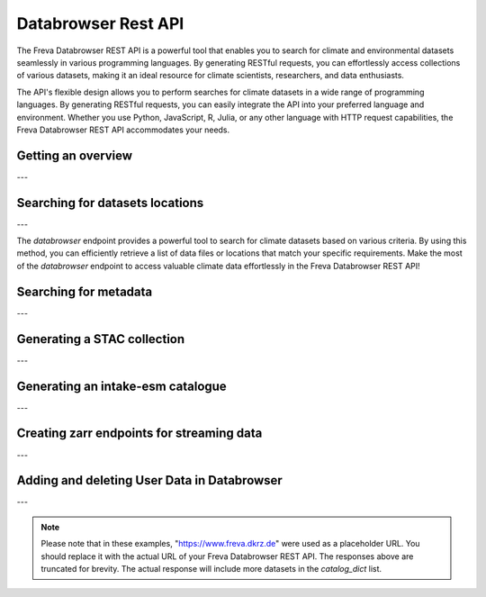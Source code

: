Databrowser Rest API
====================
The Freva Databrowser REST API is a powerful tool that enables you to search
for climate and environmental datasets seamlessly in various programming
languages. By generating RESTful requests, you can effortlessly access
collections of various datasets, making it an ideal resource for
climate scientists, researchers, and data enthusiasts.

The API's flexible design allows you to perform searches for climate datasets
in a wide range of programming languages. By generating RESTful requests,
you can easily integrate the API into your preferred language and environment.
Whether you use Python, JavaScript, R, Julia, or any other language with HTTP
request capabilities, the Freva Databrowser REST API accommodates your needs.



.. _databrowser-api-overview:

Getting an overview
-------------------

.. http:get:: /api/freva-nextgen/databrowser/overview

    This endpoint allows you to retrieve an overview of the different
    Data Reference Syntax (DRS) standards implemented in the Freva Databrowser
    REST API. The DRS standards define the structure and metadata organisation
    for climate datasets, and each standard offers specific attributes for
    searching and filtering datasets.

    :statuscode 200: no error
    :resheader Content-Type: ``application/json``: the available DRS search standards
                             and their search facets.

                             - ``flavours``: array of available DRS standards.
                             - ``attributes``: array of search facets for each available DRS standard.

    Example Request
    ~~~~~~~~~~~~~~~

    .. sourcecode:: http

        GET /api/freva-nextgen/databrowser/overview HTTP/1.1
        Host: www.freva.dkrz.de

    Example Response
    ~~~~~~~~~~~~~~~~

    .. sourcecode:: http

        HTTP/1.1 200 OK
        Content-Type: application/json

        {
              "flavours": [
                "freva",
                "cmip6",
                "cmip5",
                "cordex",
                "nextgems",
                "user"
              ],
              "attributes": {
                "freva": [
                  "experiment",
                  "ensemble",
                  "fs_type",
                  "grid_label",
                  "institute",
                  "model",
                  // ... (other facets)
                ],
                "cmip6": [
                  "experiment_id",
                  "member_id",
                  "fs_type",
                  "grid_label",
                  "institution_id",
                  "source_id",
                  "mip_era",
                  "activity_id",
                  // ... (other facets)
                ],
                  // ... (other DRS standards)
              }
            }


    Code examples
    ~~~~~~~~~~~~~
    Below you can find example usages of this request in different scripting and
    programming languages

    .. tabs::

        .. code-tab:: bash
            :caption: Shell

            # Parse the json-content with jq
            curl -X GET \
                https://www.freva.dkrz.de/api/freva-nextgen/databrowser/overview | jq .attributes.cordex

        .. code-tab:: python
            :caption: Python

            import requests
            response = requests.get("https://www.freva.dkrz.de/api/freva-nextgen/databrowser/overview")
            data = response.json()

        .. code-tab:: r
            :caption: gnuR

            library(httr)
            response <- GET("https://www.freva.dkrz.de/api/freva-nextgen/databrowser/overview")
            data <- jsonlite::fromJSON(content(response, as = "text", encoding = "utf-8"))

        .. code-tab:: julia
            :caption: Julia

            using HTTP
            using JSON
            response = HTTP.get("https://www.freva.dkrz.de/api/freva-nextgen/databrowser/overview")
            data = JSON.parse(String(HTTP.body(response)))

        .. code-tab:: c
            :caption: C/C++

            #include <stdio.h>
            #include <curl/curl.h>

            int main() {
                CURL *curl;
                CURLcode res;

                curl = curl_easy_init();
                if (curl) {
                    char url[] = "https://www.freva.dkrz.de/api/freva-nextgen/databrowser/overview";

                    curl_easy_setopt(curl, CURLOPT_URL, url);
                    res = curl_easy_perform(curl);
                    curl_easy_cleanup(curl);
                }

                return 0;
            }

---

.. _databrowser-api-search:

Searching for datasets locations
---------------------------------

.. http:get:: /api/freva-nextgen/databrowser/data-search/(str:flavour)/(str:uniq_key)

    This endpoint allows you to search for climate datasets based on the specified
    Data Reference Syntax (DRS) standard (`flavour`) and the type of search result
    (`uniq_key`), which can be either "file" or "uri". The `databrowser` method
    provides a flexible and efficient way to query datasets matching specific search
    criteria and retrieve a list of data files or locations that meet the query
    parameters.

    :param flavour: The Data Reference Syntax (DRS) standard specifying the
                    type of climate datasets to query. The available
                    DRS standards can be retrieved using the
                    ``GET /overview`` method.
    :type flavour: str
    :param uniq_key: The type of search result, which can be either "file" or
                    "uri". This parameter determines whether the search
                    will be based on file paths or Uniform Resource
                    Identifiers (URIs).
    :type uniq_key: str
    :query start: Specify the starting point for receiving search results.
                 Default is 0.
    :type start: int
    :query multi-version: Use versioned datasets for querying instead of the
                          latest datasets. Default is false.
    :type multi-version: bool
    :query \**search_facets: With any other query parameters you refine your
                             data search. Query parameters could be, depending
                             on the DRS standard flavour ``product``, ``project``
                             ``model`` etc.

    :statuscode 200: no error
    :statuscode 422: invalid query parameters
    :resheader Content-Type: ``text/plain``: `stream` providing a list of data
                              files or locations that match the search criteria.




    Example Request
    ~~~~~~~~~~~~~~~

    Here's an example of how to use this endpoint with additional parameters.
    In this example we use the `freva` DRS standard and search for `file` entries.
    Here we also want to get only those datasets that belong to the ``EUR-11``
    ``product`` and are store in the cloud (``fs_type=swift``)

    .. sourcecode:: http

        GET /api/freva-nextgen/databrowser/data-search/freva/file?product=EUR-11&fs_type=swift HTTP/1.1
        Host: www.freva.dkrz.de

    Example Response
    ~~~~~~~~~~~~~~~~

    .. sourcecode:: http

        HTTP/1.1 200 OK
        Content-Type: plain/text

        https://swift.dkrz.de/v1/dkrz_a32dc0e8-2299-4239-a47d-6bf45c8b0160/freva_test/model/
        regional/cordex/output/EUR-11/GERICS/NCC-NorESM1-M/rcp85/r1i1p1/GERICS-REMO2015/v1/
        3hr/pr/v20181212/pr_EUR-11_NCC-NorESM1-M_rcp85_r1i1p1_GERICS-REMO2015_v2_3hr_200701
        020130-200701020430.zarr\n
        https://swift.dkrz.de/v1/dkrz_a32dc0e8-2299-4239-a47d-6bf45c8b0160/freva_test/model/
        regional/cordex/output/EUR-11/CLMcom/MPI-M-MPI-ESM-LR/historical/r1i1p1/CLMcom-CCLM4-8-17/
        v1/day/tas/v20140515/tas_EUR-11_MPI-M-MPI-ESM-LR_historical_r1i1p1_CLMcom-CCLM4-8-17_v1_
        day_194912011200-194912101200.zarr\n

    Code examples
    ~~~~~~~~~~~~~
    Below you can find example usages of this request in different scripting and
    programming languages.

    .. tabs::

        .. code-tab:: bash
            :caption: Shell

            curl -X GET \
            'https://www.freva.dkrz.de/api/freva-nextgen/databrowser/data-search/freva/file?product=EUR-11&fs_type=swift'

        .. code-tab:: python
            :caption: Python

            import requests
            response = requests.get(
                "https://www.freva.dkrz.de/api/freva-nextgen/databrowser/data-search/freva/file",
                params={"product": "EUR-11", "fs_type": "swift"}
            )
            data = list(response.iter_lines(decode_unicode=True))

        .. code-tab:: r
            :caption: gnuR

            library(httr)
            response <- GET(
                "https://www.freva.dkrz.de/api/freva-nextgen/databrowser/data-search/freva/file",
                query = list(product = "EUR-11", fs_type = "swift")
            )
            data <- strsplit(content(response, as = "text", encoding = "UTF-8"), "\n")[[1]]



        .. code-tab:: julia
            :caption: Julia

            using HTTP
            response = HTTP.get(
                "https://www.freva.dkrz.de/api/freva-nextgen/databrowser/data-search/freva/file",
                query = Dict("product" => "EUR-11", "fs_type" => "swift")
            )
            data = split(String(HTTP.body(response)),"\n")

        .. code-tab:: c
            :caption: C/C++

            #include <stdio.h>
            #include <curl/curl.h>

            int main() {
                CURL *curl;
                CURLcode res;
                const char *url = "https://www.freva.dkrz.de/api/freva-nextgen/databrowser/data-search/freva/file";

                // Query parameters
                const char *product = "EUR-11";
                const char *fs_type = "swift"
                const int start = 0;
                const int multi_version = 0; // 0 for false, 1 for true

                // Build the query string
                char query[256];
                snprintf(query, sizeof(query),
                    "?product=%s&fs_type=%s&start=%d&multi-version=%d",product, fs_type , start, multi_version);

                // Initialize curl
                curl = curl_easy_init();
                if (!curl) {
                    fprintf(stderr, "Failed to initialize curl\n");
                    return 1;
                }

                // Construct the full URL with query parameters
                char full_url[512];
                snprintf(full_url, sizeof(full_url), "%s%s", url, query);

                // Set the URL to fetch
                curl_easy_setopt(curl, CURLOPT_URL, full_url);

                // Perform the request
                res = curl_easy_perform(curl);
                if (res != CURLE_OK) {
                    fprintf(stderr, "curl_easy_perform() failed: %s\n", curl_easy_strerror(res));
                }

                // Clean up
                curl_easy_cleanup(curl);

                return 0;
            }

---

The `databrowser` endpoint provides a powerful tool to search for climate
datasets based on various criteria. By using this method, you can efficiently
retrieve a list of data files or locations that match your specific requirements.
Make the most of the `databrowser` endpoint to access valuable climate data
effortlessly in the Freva Databrowser REST API!


.. _databrowser-api-search_facets:

Searching for metadata
----------------------

.. http:get:: /api/freva-nextgen/databrowser/metadata-search/(str:flavour)/(str:uniq_key)

    This endpoint allows you to search metadata (facets) based on the
    specified Data Reference Syntax (DRS) standard (`flavour`) and the type of
    search result (`uniq_key`), which can be either `file` or `uri`.
    Facets represent the metadata categories associated with the climate datasets,
    such as experiment, model, institute, and more. This method provides a
    comprehensive view of the available facets and their corresponding counts
    based on the provided search criteria.

    :param flavour: The Data Reference Syntax (DRS) standard specifying the
                    type of climate datasets to query. The available
                    DRS standards can be retrieved using the
                    ``GET /overview`` method.
    :type flavour: str
    :param uniq_key: The type of search result, which can be either "file" or
                    "uri". This parameter determines whether the search
                    will be based on file paths or Uniform Resource
                    Identifiers (URIs).
    :type uniq_key: str
    :query multi-version: Use versioned datasets for querying instead of the
                          latest datasets. Default is false.
    :type multi-version: bool
    :query facets: The facets that should be part of the output, by default
                    all facets will be returned.
    :type facets: str, list
    :query translate: Translate the metadata output to the required DRS flavour.
                      Default is true
    :type translate: bool
    :query \**search_facets: With any other query parameters you refine your
                             data search. Query parameters could be, depending
                             on the DRS standard flavour ``product``, ``project``
                             ``model`` etc.
    :type \**search_facets: str, list[str]

    :statuscode 200: no error
    :statuscode 422: invalid query parameters
    :resheader Content-Type: ``application/json``: Metadata matching the data
                             query.

                             - ``total_count``: Number of dataset found for
                             - ``facets``: Table of occurring metadata facets.
                               each facet entry contains a list of facet values
                               followed by the number of occurrences of this
                               facet.
                             - ``facet_mapping``: Translation rules describing
                               how to map the freva DRS standard to the desired
                               standard. This can be useful if ``GET /search_facets``
                               was instructed to *not* translate the facet entries
                               and the translation should be done from client side.
                             - ``primary_facets``: Array of facets that are most
                               important. This can be useful for building clients
                               that should hide lesser used metadata by default.

    Example Request
    ~~~~~~~~~~~~~~~

    Here's an example of how to use this endpoint with additional parameters.
    In this example we use the `freva` DRS standard and search for `file` entries.
    Here we also want to get only those datasets that belong to the ``EUR-11``
    ``product``.

    .. sourcecode:: http

        GET /api/freva-nextgen/databrowser/metadata-search/freva/file?product=EUR-11 HTTP/1.1
        Host: www.freva.dkrz.de

    Example Response
    ~~~~~~~~~~~~~~~~

    .. sourcecode:: http

        HTTP/1.1 200 OK
        Content-Type: application/json

        {
           "total_count": 7,
           "facets": {
               "cmor_table": ["1day", "3", "3hr", "3", "fx", "1"],
               "dataset": ["cordex-fs", "3", "cordex-hsm", "2", "cordex-swfit", "2"],
               "driving_model": ["mpi-m-mpi-esm-lr", "4", "ncc-noresm1-m", "3"],
               "ensemble": ["r0i0p0", "1", "r1i1p1", "6"],
               "experiment": ["historical", "4", "rcp85", "3"],
               "format": ["nc", "5", "zarr", "2"],
               "fs_type": ["posix", "7"],
               "grid_id": [],
               "grid_label": ["gn", "7"],
               "institute": ["clmcom", "4", "gerics", "3"],
               "level_type": ["2d", "7"],
               "model": ["mpi-m-mpi-esm-lr-clmcom-cclm4-8-17-v1", "4", "ncc-noresm1-m-gerics-remo2015-v1", "3"],
               "product": ["eur-11", "7"],
               "project": ["cordex", "7"],
               "rcm_name": ["clmcom-cclm4-8-17", "4", "gerics-remo2015", "3"],
               "rcm_version": ["v1", "7"],
               "realm": ["atmos", "7"],
               "time_aggregation": ["avg", "7"],
               "time_frequency": ["1day", "3", "3hr", "3", "fx", "1"],
               "variable": ["orog", "1", "pr", "3", "tas", "3"]
           },
           "facet_mapping": {
               "experiment": "experiment",
               "ensemble": "ensemble",
               "fs_type": "fs_type",
               "grid_label": "grid_label",
               "institute": "institute",
               "model": "model",
               "project": "project",
               "product": "product",
               "realm": "realm",
               "variable": "variable",
               "time_aggregation": "time_aggregation",
               "time_frequency": "time_frequency",
               "cmor_table": "cmor_table",
               "dataset": "dataset",
               "driving_model": "driving_model",
               "format": "format",
               "grid_id": "grid_id",
               "level_type": "level_type",
               "rcm_name": "rcm_name",
               "rcm_version": "rcm_version"
           },
           "primary_facets": ["experiment", "ensemble", "institute", "model", "project", "product", "realm", "time_aggregation", "time_frequency"]
        }

    Code examples
    ~~~~~~~~~~~~~
    Below you can find example usages of this request in different scripting and
    programming languages.


    .. tabs::

        .. code-tab:: bash
            :caption: Shell

            curl -X GET 'https://www.freva.dkrz.de/api/freva-nextgen/databrowser/metadata-search/freva/file?product=EUR-11'


        .. code-tab:: python
            :caption: Python

            import requests
            response = requests.get(
                "https://www.freva.dkrz.de/api/freva-nextgen/databrowser/metadata-search/freva/file",
                params={"product": "EUR-11"}
            )
            data = response.json()

        .. code-tab:: r
            :caption: gnuR

            library(httr)
            response <- GET(
                "https://www.freva.dkrz.de/api/freva-nextgen/databrowser/metadata-search/freva/file",
                query = list(product = "EUR-11")
            )
            data <- jsonlite::fromJSON(content(response, as = "text", encoding = "utf-8"))

        .. code-tab:: julia
            :caption: Julia

            using HTTP
            using JSON
            response = HTTP.get(
                "https://www.freva.dkrz.de/api/freva-nextgen/databrowser/metadata-search/freva/file",
                query = Dict("product" => "EUR-11")
            )
            data = JSON.parse(String(HTTP.body(response)))

        .. code-tab:: c
            :caption: C/C++

            #include <stdio.h>
            #include <curl/curl.h>

            int main() {
                CURL *curl;
                CURLcode res;
                const char *url = "https://www.freva.dkrz.de/api/freva-nextgen/databrowser/metadata-search/freva/file";

                // Query parameters
                const char *product = "EUR-11";

                // Build the query string
                char query[256];
                snprintf(query, sizeof(query), "?product=%s", product);

                // Initialize curl
                curl = curl_easy_init();
                if (!curl) {
                    fprintf(stderr, "Failed to initialize curl\n");
                    return 1;
                }

                // Construct the full URL with query parameters
                char full_url[512];
                snprintf(full_url, sizeof(full_url), "%s%s", url, query);

                // Set the URL to fetch
                curl_easy_setopt(curl, CURLOPT_URL, full_url);

                // Perform the request
                res = curl_easy_perform(curl);
                if (res != CURLE_OK) {
                    fprintf(stderr, "curl_easy_perform() failed: %s\n", curl_easy_strerror(res));
                }

                // Clean up
                curl_easy_cleanup(curl);

                return 0;
            }


---

.. _databrowser-api-stac:

Generating a STAC collection
---------------------------

.. http:get:: /api/freva-nextgen/databrowser/stac-collection/(str:flavour)/(str:uniq_key)

    This endpoint transforms Freva databrowser search results into a dynamic STAC (SpatioTemporal Asset Catalog) Collection. STAC is an open standard for geospatial data cataloguing, enabling consistent discovery and access of climate datasets, satellite imagery and spatiotemporal data. It provides a common language for describing geospatial information and related metadata.

    :param flavour: The Data Reference Syntax (DRS) standard specifying the
                    type of climate datasets to query. The available
                    DRS standards can be retrieved using the
                    ``GET /api/datasets/overview`` method.
    :type flavour: str
    :param uniq_key: The type of search result, which can be either "file" or
                    "uri". This parameter determines whether the search
                    will be based on file paths or Uniform Resource
                    Identifiers (URIs).
    :type uniq_key: str
    :query start: Specify the starting point for receiving search results.
                 Default is 0.
    :type start: int
    :query max-results: Raise an Error if more results are found than that
                       number, -1 for do not raise at all.
    :type max-results: int
    :query multi-version: Use versioned datasets for querying instead of the
                         latest datasets. Default is false.
    :type multi-version: bool
    :query translate: Translate the metadata output to the required DRS flavour.
                     Default is true.
    :type translate: bool
    :query \**search_facets: With any other query parameters you refine your
                            data search. Query parameters could be, depending
                            on the DRS standard flavour ``product``, ``project``
                            ``model`` etc.
    :type \**search_facets: str, list[str]

    :statuscode 200: STAC collection creation initiated successfully
    :statuscode 404: no entries found for this query
    :statuscode 413: result stream too big
    :statuscode 422: invalid flavour or search keys
    :statuscode 500: internal server error
    :statuscode 503: search backend error
    :resheader Content-Type: ``application/json``: creation status and collection link

    Example Request
    ~~~~~~~~~~~~~~

    Here's an example of how to use this endpoint with additional parameters.
    In this example, we want to create a STAC collection that follows the
    `freva` DRS standard and points to data files rather than URIs.
    We're specifically looking for datasets from the ``EUR-11`` ``product``.

    .. sourcecode:: http

        GET /api/freva-nextgen/databrowser/stac-collection/freva/file?product=EUR-11 HTTP/1.1
        Host: www.freva.dkrz.de

    Example Response
    ~~~~~~~~~~~~~~~

    .. sourcecode:: http

        HTTP/1.1 200 OK
        Content-Type: application/json

        {
            "status": "STAC catalog creation initiated successfully. To see the collection, use this link: https://www.freva.dkrz.de/stac/freva-550e8400-e29b-41d4-a716-446655440000"
        }

    Example
    ~~~~~~~
    Below you can find example usages of this request in different scripting and
    programming languages.

    .. tabs::

        .. code-tab:: bash
            :caption: Shell

            curl -X GET \
            'https://www.freva.dkrz.de/api/freva-nextgen/databrowser/stac-collection/freva/file?product=EUR-11'

        .. code-tab:: python
            :caption: Python

            import requests

            response = requests.get(
                "https://www.freva.dkrz.de/api/freva-nextgen/databrowser/stac-collection/freva/file",
                params={"product": "EUR-11"}
            )
            result = response.json()
            collection_url = result["status"].split("use this link: ")[1]

        .. code-tab:: r
            :caption: gnuR

            library(httr)
            response <- GET(
                "https://www.freva.dkrz.de/api/freva-nextgen/databrowser/stac-collection/freva/file",
                query = list(product = "EUR-11")
            )
            result <- fromJSON(rawToChar(response$content))

        .. code-tab:: julia
            :caption: Julia

            using HTTP
            using JSON

            response = HTTP.get(
                "https://www.freva.dkrz.de/api/freva-nextgen/databrowser/stac-collection/freva/file",
                query = Dict("product" => "EUR-11")
            )
            result = JSON.parse(String(HTTP.body(response)))

        .. code-tab:: c
            :caption: C/C++

            #include <stdio.h>
            #include <curl/curl.h>

            int main() {
                CURL *curl;
                CURLcode res;

                curl = curl_easy_init();
                if (curl) {
                    char url[] = "https://www.freva.dkrz.de/api/freva-nextgen/databrowser/stac-collection/freva/file?product=EUR-11";
                    curl_easy_setopt(curl, CURLOPT_URL, url);

                    res = curl_easy_perform(curl);
                    if (res != CURLE_OK) {
                        printf("Error: %s\n", curl_easy_strerror(res));
                    }

                    curl_easy_cleanup(curl);
                }
                return 0;
            }

---

.. _databrowser-api-intake:

Generating an intake-esm catalogue
----------------------------------

.. http:get:: /api/freva-nextgen/databrowser/intake-catalogue/(str:flavour)/(str:uniq_key)

    This endpoint generates an intake-esm catalogue in JSON format from a `freva`
    search. The catalogue includes metadata about the datasets found in the search
    results. Intake-esm is a data cataloging system that allows easy organization,
    discovery, and access to Earth System Model (ESM) data. The generated catalogue
    can be used by tools compatible with intake-esm, such as Pangeo.

    :param flavour: The Data Reference Syntax (DRS) standard specifying the
                    type of climate datasets to query. The available
                    DRS standards can be retrieved using the
                    ``GET /api/datasets/overview`` method.
    :type flavour: str
    :param uniq_key: The type of search result, which can be either "file" or
                    "uri". This parameter determines whether the search
                    will be based on file paths or Uniform Resource
                    Identifiers (URIs).
    :type uniq_key: str
    :query start: Specify the starting point for receiving search results.
                 Default is 0.
    :type start: int
    :query max-results: Raise an Error if more results are found than that
                        number, -1 for do not raise at all.
    :type max-results: int
    :query multi-version: Use versioned datasets for querying instead of the
                          latest datasets. Default is false.
    :type multi-version: bool
    :query translate: Translate the metadata output to the required DRS flavour.
                      Default is true
    :type translate: bool
    :query \**search_facets: With any other query parameters you refine your
                             data search. Query parameters could be, depending
                             on the DRS standard flavour ``product``, ``project``
                             ``model`` etc.
    :type \**search_facets: str, list[str]

    :statuscode 200: no error
    :statuscode 400: no entries found for this query
    :statuscode 422: invalid query parameters
    :resheader Content-Type: ``application/json``: the intake-esm catalogue


    Example Request
    ~~~~~~~~~~~~~~~

    Here's an example of how to use this endpoint with additional parameters.
    In this example we want to create an intake-catalogue that follows the
    `freva` DRS standard and points to data files rather than uris.
    Here we also want to get only those datasets that belong to the ``EUR-11``
    ``product``.

    .. sourcecode:: http

        GET /api/freva-nextgen/databrowser/intake-catalogue/freva/file?product=EUR-11 HTTP/1.1
        Host: www.freva.dkrz.de

    Example Response
    ~~~~~~~~~~~~~~~~

    .. sourcecode:: http

        HTTP/1.1 200 OK
        Content-Type: application/json

        {
             "esmcat_version": "0.1.0",
             "attributes": [
               {
                 "column_name": "project",
                 "vocabulary": ""
               },
               {
                 "column_name": "product",
                 "vocabulary": ""
               },
               {
                 "column_name": "institute",
                 "vocabulary": ""
               },
               // ... (other attributes)
             ],
             "assets": {
               "column_name": "uri",
               "format_column_name": "format"
             },
             "id": "freva",
             "description": "Catalogue from freva-databrowser v2023.4.1",
             "title": "freva-databrowser catalogue",
             "last_updated": "2023-07-26T10:50:18.592898",
             "aggregation_control": {
               // ... (aggregation options)
             },
             "catalog_dict": [
               {
                 "file": "https://swift.dkrz.de/v1/...",
                 "project": ["cordex"],
                 "product": ["EUR-11"],
                 "institute": ["GERICS"],
                 "model": ["NCC-NorESM1-M-GERICS-REMO2015-v1"],
                 "experiment": ["rcp85"],
                 "time_frequency": ["3hr"],
                 "realm": ["atmos"],
                 "variable": ["pr"],
                 "ensemble": ["r1i1p1"],
                 "cmor_table": ["3hr"],
                 "fs_type": "posix",
                 "grid_label": ["gn"]
               },
               // ... (other datasets)
             ]
           }


    Example
    ~~~~~~~
    Below you can find example usages of this request in different scripting and
    programming languages.

    .. tabs::

        .. code-tab:: bash
            :caption: Shell

            curl -X GET \
            'https://www.freva.dkrz.de/api/freva-nextgen/databrowser/intake-catalogue/freva/file?product=EUR-11' > catalogue.json

        .. code-tab:: python
            :caption: Python

            import requests
            import intake
            response = requests.get(
                "https://www.freva.dkrz.de/api/freva-nextgen/databrowser/intake-catalogue/freva/file",
                params={"product": "EUR-11"}
            )
            cat = intake.open_esm_datastore(cat)

        .. code-tab:: r
            :caption: gnuR

            library(httr)
            response <- GET(
                "https://www.freva.dkrz.de/api/freva-nextgen/databrowser/intake-catalogue/freva/file",
                query = list(product = "EUR-11")
            )
            json_content <- content(response, "text", encoding="utf-8")
            write(json_content, file = "intake-catalogue.json")

        .. code-tab:: julia
            :caption: Julia

            using HTTP
            using JSON
            response = HTTP.get(
                "https://www.freva.dkrz.de/api/freva-nextgen/databrowser/intake-catalogue/freva/file",
                query = Dict("product" => "EUR-11")
            )
            data = JSON.parse(String(HTTP.body(response)))
            open("intake-catalogue.json", "w") do io
                write(io, JSON.json(data))
            end

        .. code-tab:: c
            :caption: C/C++

            #include <stdio.h>
            #include <curl/curl.h>

            int main() {
                CURL *curl;
                CURLcode res;
                FILE *fp;

                curl = curl_easy_init();
                if (curl) {
                    char url[] = "https://www.freva.dkrz.de/api/freva-nextgen/databrowser/intake-catalogue/freva/file?product=EUR-11";
                    curl_easy_setopt(curl, CURLOPT_URL, url);

                    fp = fopen("intake-catalogue.json", "w");
                    curl_easy_setopt(curl, CURLOPT_WRITEDATA, fp);

                    res = curl_easy_perform(curl);
                    if (res != CURLE_OK) {
                        printf("Error: %s\n", curl_easy_strerror(res));
                    }

                    curl_easy_cleanup(curl);
                    fclose(fp);
                }
                return 0;
            }

---

.. _databrowser-api-zarr:

Creating zarr endpoints for streaming data
-------------------------------------------

.. http:get:: /api/freva-nextgen/databrowser/load/(str:flavour)

   This endpoint searches for datasets and streams the results as Zarr data.
   The Zarr format allows for efficient storage and retrieval of large,
   multidimensional arrays. This endpoint can be used to query datasets and
   receive the results in a format that is suitable for further analysis and
   processing with Zarr. If the ``catalogue-type`` parameter is set to "intake",
   it can generate Intake-ESM catalogues that point to the generated Zarr
   endpoints.

   :param flavour: The Data Reference Syntax (DRS) standard specifying the
                   type of climate datasets to query. The available
                   DRS standards can be retrieved using the
                   ``GET /api/datasets/overview`` method.
   :type flavour: str
   :query start: Specify the starting point for receiving search results.
                Default is 0.
   :type start: int
   :type max-results: int
   :query multi-version: Use versioned datasets for querying instead of the
                         latest datasets. Default is false.
   :type multi-version: bool
   :query translate: Translate the metadata output to the required DRS flavour.
                     Default is true
   :type translate: bool
   :query catalogue-type: Set the type of catalogue you want to create from
                          this query.
   :type catalogue-type: str
   :query \**search_facets: With any other query parameters you refine your
                            data search. Query parameters could be, depending
                            on the DRS standard flavour ``product``, ``project``
                            ``model`` etc.
   :type \**search_facets: str, list[str]
   :reqheader Authorization: Bearer token for authentication.
   :reqheader Content-Type: application/json

   :statuscode 200: no error
   :statuscode 400: no entries found for this query
   :statuscode 422: invalid query parameters
   :resheader Content-Type: ``text/plain``: zarr endpoints for the data


   Example Request
   ~~~~~~~~~~~~~~~

   The logic works just like for the ``data-search`` and ``intake-catalogue``
   endpoints. We constrain the data search by ``key=value`` search pairs.
   The only difference is that we have to authenticate by using an access token.
   You will also have to use a valid access token if you want to access the
   zarr data via http. Please refer to the :ref:`auth` chapter for more details.

   .. sourcecode:: http

       GET /api/freva-nextgen/databrowser/load/freva/file?dataset=cmip6-fs HTTP/1.1
       Host: www.freva.dkrz.de
       Authorization: Bearer your_access_token

   Example Response
   ~~~~~~~~~~~~~~~~

   .. sourcecode:: http

       HTTP/1.1 200 OK
       Content-Type: plain/text

       https://www.freva.dkrz.de/api/freva-nextgen/data-portal/zarr/dcb608a0-9d77-5045-b656-f21dfb5e9acf.zarr
       https://www.freva.dkrz.de/api/freva-nextgen/data-portal/zarr/f56264e3-d713-5c27-bc4e-c97f15b5fe86.zarr


   Example
   ~~~~~~~
   Below you can find example usages of this request in different scripting and
   programming languages.

   .. tabs::

       .. code-tab:: bash
           :caption: Shell

           curl -X GET \
           'https://www.freva.dkrz.de/api/freva-nextgen/databrowser/load/freva?dataset=cmip6-fs'
            -H "Authorization: Bearer YOUR_ACCESS_TOKEN"

       .. code-tab:: python
           :caption: Python

           import requests
           import intake
           response = requests.get(
               "https://www.freva.dkrz.de/api/freva-nextgen/databrowser/load/freva",
               params={"dataset": "cmip6-fs"},
               headers={"Authorization": "Bearer YOUR_ACCESS_TOKEN"},
               stream=True,
           )
           files = list(res.iterlines(decode_unicode=True)

       .. code-tab:: r
           :caption: gnuR

           library(httr)
           response <- GET(
               "https://www.freva.dkrz.de/api/freva-nextgen/databrowser/load/freva",
               query = list(dataset = "cmip6-fs")
           )
           data <- strsplit(content(response, as = "text", encoding = "UTF-8"), "\n")[[1]]


       .. code-tab:: julia
           :caption: Julia

           using HTTP
           response = HTTP.get(
               "https://www.freva.dkrz.de/api/freva-nextgen/databrowser/load/freva",
               query = Dict("dataset" => "cmip6-fs")
           )
           data = split(String(HTTP.body(response)),"\n")

       .. code-tab:: c
           :caption: C/C++

           #include <stdio.h>
           #include <curl/curl.h>

           int main() {
               CURL *curl;
               CURLcode res;
               const char *url = "https://www.freva.dkrz.de/api/freva-nextgen/databrowser/load/freva";

               // Query parameters
               const char *dataset = "cmip6-fs";
               const int start = 0;
               const int multi_version = 0; // 0 for false, 1 for true

               // Build the query string
               char query[256];
               snprintf(query, sizeof(query),
                   "?dataset=%s&start=%d&multi-version=%d",product , start, multi_version);

               // Initialize curl
               curl = curl_easy_init();
               if (!curl) {
                   fprintf(stderr, "Failed to initialize curl\n");
                   return 1;
               }

               // Construct the full URL with query parameters
               char full_url[512];
               snprintf(full_url, sizeof(full_url), "%s%s", url, query);

               // Set the URL to fetch
               curl_easy_setopt(curl, CURLOPT_URL, full_url);

               // Perform the request
               res = curl_easy_perform(curl);
               if (res != CURLE_OK) {
                   fprintf(stderr, "curl_easy_perform() failed: %s\n", curl_easy_strerror(res));
               }

               // Clean up
               curl_easy_cleanup(curl);

               return 0;
           }

.. _databrowser-api-userdata:

---

Adding and deleting User Data in Databrowser
---------------------------------------------

.. http:post:: /api/freva-nextgen/databrowser/userdata

   This endpoint allows authenticated users to add metadata about their own data to the databrowser. Users provide a list of metadata entries and optional facets for indexing and searching their datasets.

   :reqbody user_metadata: A list of metadata entries about the user's data to be added. Each entry must include the required fields: **file**, **variable**, **time**, and **time_frequency**.
   :type user_metadata: list[dict[str, str]]

   :reqbody facets: Optional key-value pairs representing metadata search attributes. These facets are used for indexing and searching the data.
   :type facets: dict[str, Any]

   :reqheader Authorization: Bearer token for authentication.
   :reqheader Content-Type: application/json

   :statuscode 202: Request accepted, returns status message indicating ingestion results.
   :statuscode 422: Invalid request parameters.
   :statuscode 500: Failed to add user data due to a server error.

   Example Request
   ~~~~~~~~~~~~~~~~

   The user must authenticate using a valid access token. The metadata entries and facets are included in the JSON body of the request.

   .. sourcecode:: http

       POST /api/freva-nextgen/databrowser/userdata HTTP/1.1
       Host: www.freva.dkrz.de
       Authorization: Bearer YOUR_ACCESS_TOKEN
       Content-Type: application/json

       {
           "user_metadata": [
               {
                   "file": "/data/file1.nc",
                   "variable": "tas",
                   "time": "[1979-01-16T12:00:00Z TO 1979-11-16T00:00:00Z]",
                   "time_frequency": "mon",
                   "additional_info": "Sample data file"
               }
           ],
           "facets": {
               "project": "user-data",
               "product": "new",
               "institute": "globe"
           }
       }

   Example Response (Success)
   ~~~~~~~~~~~~~~~~~~~~~~~~~~~

   .. sourcecode:: http

       HTTP/1.1 202 Accepted
       Content-Type: application/json

       {
           "status": "Your data has been successfully added to the databrowser. (Ingested 5 files into Solr and MongoDB)"
       }

   Example Response (No Files)
   ~~~~~~~~~~~~~~~~~~~~~~~~~~~~

   .. sourcecode:: http

       HTTP/1.1 202 Accepted
       Content-Type: application/json

       {
           "status": "No data was added to the databrowser. (No files ingested into Solr and MongoDB)"
       }


   Example
   ~~~~~~~

   Below you can find example usages of this request in different scripting and programming languages.

   .. tabs::

       .. code-tab:: bash
           :caption: Shell

           curl -X POST \
           'https://www.freva.dkrz.de/api/freva-nextgen/databrowser/userdata' \
           -H "Authorization: Bearer YOUR_ACCESS_TOKEN" \
           -H "Content-Type: application/json" \
           -d '{
               "user_metadata": [
                   {
                       "file": "/data/file1.nc",
                       "variable": "tas",
                       "time": "[1979-01-16T12:00:00Z TO 1979-11-16T00:00:00Z]",
                       "time_frequency": "mon",
                       "additional_info": "Sample data file"
                   }
               ],
               "facets": {
                   "project": "user-data",
                   "product": "new",
                   "institute": "globe"
               }
           }'

       .. code-tab:: python
           :caption: Python

           import requests

           url = "https://www.freva.dkrz.de/api/freva-nextgen/databrowser/userdata"
           headers = {
               "Authorization": "Bearer YOUR_ACCESS_TOKEN",
               "Content-Type": "application/json"
           }
           data = {
               "user_metadata": [
                   {
                       "file": "/data/file1.nc",
                       "variable": "tas",
                       "time": "[1979-01-16T12:00:00Z TO 1979-11-16T00:00:00Z]",
                       "time_frequency": "mon",
                       "additional_info": "Sample data file"
                   }
               ],
               "facets": {
                   "project": "user-data",
                   "product": "new",
                   "institute": "globe"
               }
           }

           response = requests.post(url, headers=headers, json=data)
           print(response.json())

       .. code-tab:: r
           :caption: R

           library(httr)

           url <- "https://www.freva.dkrz.de/api/freva-nextgen/databrowser/userdata"
           headers <- c(Authorization = "Bearer YOUR_ACCESS_TOKEN")
           body <- list(
               user_metadata = list(
                   list(
                       file = "/data/file1.nc",
                       variable = "tas",
                       time = "[1979-01-16T12:00:00Z TO 1979-11-16T00:00:00Z]",
                       time_frequency = "mon",
                       additional_info = "Sample data file"
                   )
               ),
               facets = list(
                   project = "user-data",
                   product = "new",
                   institute = "globe"
               )
           )

           response <- POST(url, add_headers(.headers = headers), body = body, encode = "json")
           content <- content(response, "parsed")
           print(content)

       .. code-tab:: julia
           :caption: Julia

           using HTTP, JSON

           url = "https://www.freva.dkrz.de/api/freva-nextgen/databrowser/userdata"
           headers = Dict(
               "Authorization" => "Bearer YOUR_ACCESS_TOKEN",
               "Content-Type" => "application/json"
           )
           body = JSON.json(Dict(
               "user_metadata" => [
                   Dict(
                       "file" => "/data/file1.nc",
                       "variable" => "tas",
                       "time" => "[1979-01-16T12:00:00Z TO 1979-11-16T00:00:00Z]",
                       "time_frequency" => "mon",
                       "additional_info" => "Sample data file"
                   )
               ],
               "facets" => Dict(
                   "project" => "user-data",
                   "product" => "new",
                   "institute" => "globe"
               )
           ))

           response = HTTP.request("POST", url, headers = headers, body = body)
           println(String(response.body))

       .. code-tab:: c
           :caption: C/C++

           #include <stdio.h>
           #include <curl/curl.h>

           int main() {
               CURL *curl;
               CURLcode res;

               const char *url = "https://www.freva.dkrz.de/api/freva-nextgen/databrowser/userdata";
               const char *token = "YOUR_ACCESS_TOKEN";
               const char *json_data = "{"
                   "\"user_metadata\": ["
                       "{"
                           "\"file\": \"/data/file1.nc\","
                           "\"variable\": \"tas\","
                           "\"time\": \"[1979-01-16T12:00:00Z TO 1979-11-16T00:00:00Z]\","
                           "\"time_frequency\": \"mon\","
                           "\"additional_info\": \"Sample data file\""
                       "}"
                   "],"
                   "\"facets\": {"
                       "\"project\": \"user-data\","
                       "\"product\": \"new\","
                       "\"institute\": \"globe\""
                   "}"
               "}";

               // Initialize curl
               curl = curl_easy_init();
               if (curl) {
                   struct curl_slist *headers = NULL;
                   headers = curl_slist_append(headers, "Content-Type: application/json");
                   char auth_header[256];
                   snprintf(auth_header, sizeof(auth_header), "Authorization: Bearer %s", token);
                   headers = curl_slist_append(headers, auth_header);

                   // Set the URL
                   curl_easy_setopt(curl, CURLOPT_URL, url);

                   // Set headers
                   curl_easy_setopt(curl, CURLOPT_HTTPHEADER, headers);

                   // Set the HTTP method to POST
                   curl_easy_setopt(curl, CURLOPT_POST, 1L);

                   // Set the JSON data to send
                   curl_easy_setopt(curl, CURLOPT_POSTFIELDS, json_data);

                   // Perform the request
                   res = curl_easy_perform(curl);
                   if (res != CURLE_OK) {
                       fprintf(stderr, "curl_easy_perform() failed: %s\n", curl_easy_strerror(res));
                   }

                   // Clean up
                   curl_slist_free_all(headers);
                   curl_easy_cleanup(curl);
               }
               return 0;
           }

.. http:delete:: /api/freva-nextgen/databrowser/userdata

   This endpoint allows authenticated users to delete their previously indexed data from the databrowser. Users specify search keys to identify the data entries they wish to remove.

   :reqbody search_keys: Search keys (key-value pairs) used to identify the data to delete.
   :type search_keys: dict[str, Any]

   :reqheader Authorization: Bearer token for authentication.
   :reqheader Content-Type: application/json

   :statuscode 202: User data has been deleted successfully.
   :statuscode 500: Failed to delete user data due to a server error.

   Example Request
   ~~~~~~~~~~~~~~~

   The user must authenticate using a valid access token. The search keys are provided in the JSON body of the request to specify which data entries to delete.

   .. sourcecode:: http

       DELETE /api/freva-nextgen/databrowser/userdata HTTP/1.1
       Host: www.freva.dkrz.de
       Authorization: Bearer YOUR_ACCESS_TOKEN
       Content-Type: application/json

       {
           "project": "user-data",
           "product": "new",
           "institute": "globe"
       }

   Example Response
   ~~~~~~~~~~~~~~~~

   .. sourcecode:: http

       HTTP/1.1 202 Accepted
       Content-Type: application/json

       {
           "status": "User data has been deleted successfully"
       }

   Example
   ~~~~~~~

   Below you can find example usages of this request in different scripting and programming languages.

   .. tabs::

       .. code-tab:: bash
           :caption: Shell

           curl -X DELETE \
           'https://www.freva.dkrz.de/api/freva-nextgen/databrowser/userdata' \
           -H "Authorization: Bearer YOUR_ACCESS_TOKEN" \
           -H "Content-Type: application/json" \
           -d '{
               "project": "user-data",
               "product": "new",
               "institute": "globe"
           }'

       .. code-tab:: python
           :caption: Python

           import requests

           url = "https://www.freva.dkrz.de/api/freva-nextgen/databrowser/userdata"
           headers = {
               "Authorization": "Bearer YOUR_ACCESS_TOKEN",
               "Content-Type": "application/json"
           }
           data = {
               "project": "user-data",
               "product": "new",
               "institute": "globe"
           }

           response = requests.delete(url, headers=headers, json=data)
           print(response.json())

       .. code-tab:: r
           :caption: R

           library(httr)

           url <- "https://www.freva.dkrz.de/api/freva-nextgen/databrowser/userdata"
           headers <- c(Authorization = "Bearer YOUR_ACCESS_TOKEN")
           body <- list(
               project = "user-data",
               product = "new",
               institute = "globe"
           )

           response <- DELETE(url, add_headers(.headers = headers), body = body, encode = "json")
           content <- content(response, "parsed")
           print(content)

       .. code-tab:: julia
           :caption: Julia

           using HTTP, JSON

           url = "https://www.freva.dkrz.de/api/freva-nextgen/databrowser/userdata"
           headers = Dict(
               "Authorization" => "Bearer YOUR_ACCESS_TOKEN",
               "Content-Type" => "application/json"
           )
           body = JSON.json(Dict(
               "project" => "user-data",
               "product" => "new",
               "institute" => "globe"
           ))

           response = HTTP.request("DELETE", url, headers = headers, body = body)
           println(String(response.body))

       .. code-tab:: c
           :caption: C/C++

           #include <stdio.h>
           #include <curl/curl.h>

           int main() {
               CURL *curl;
               CURLcode res;

               const char *url = "https://www.freva.dkrz.de/api/freva-nextgen/databrowser/userdata";
               const char *token = "YOUR_ACCESS_TOKEN";
               const char *json_data = "{"
                   "\"project\": \"user-data\","
                   "\"product\": \"new\","
                   "\"institute\": \"globe\""
               "}";

               // Initialize curl
               curl = curl_easy_init();
               if (curl) {
                   struct curl_slist *headers = NULL;
                   headers = curl_slist_append(headers, "Content-Type: application/json");
                   char auth_header[256];
                   snprintf(auth_header, sizeof(auth_header), "Authorization: Bearer %s", token);
                   headers = curl_slist_append(headers, auth_header);

                   // Set the URL
                   curl_easy_setopt(curl, CURLOPT_URL, url);

                   // Set headers
                   curl_easy_setopt(curl, CURLOPT_HTTPHEADER, headers);

                   // Set the HTTP method to DELETE
                   curl_easy_setopt(curl, CURLOPT_CUSTOMREQUEST, "DELETE");

                   // Set the JSON data to send
                   curl_easy_setopt(curl, CURLOPT_POSTFIELDS, json_data);

                   // Perform the request
                   res = curl_easy_perform(curl);
                   if (res != CURLE_OK) {
                       fprintf(stderr, "curl_easy_perform() failed: %s\n", curl_easy_strerror(res));
                   }

                   // Clean up
                   curl_slist_free_all(headers);
                   curl_easy_cleanup(curl);
               }
               return 0;
           }

---


.. note::
   Please note that in these examples,
   "https://www.freva.dkrz.de" were used as a placeholder URL.
   You should replace it with the actual URL of your
   Freva Databrowser REST API. The responses above are truncated for brevity.
   The actual response will include more datasets in the `catalog_dict` list.
